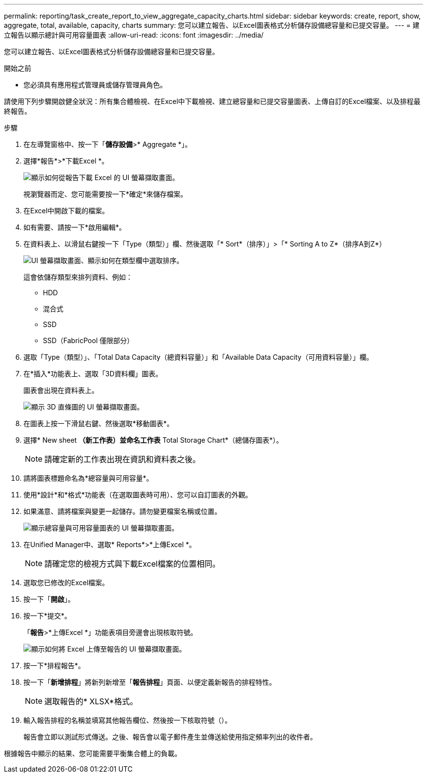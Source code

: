 ---
permalink: reporting/task_create_report_to_view_aggregate_capacity_charts.html 
sidebar: sidebar 
keywords: create, report, show, aggregate, total, available, capacity, charts 
summary: 您可以建立報告、以Excel圖表格式分析儲存設備總容量和已提交容量。 
---
= 建立報告以顯示總計與可用容量圖表
:allow-uri-read: 
:icons: font
:imagesdir: ../media/


[role="lead"]
您可以建立報告、以Excel圖表格式分析儲存設備總容量和已提交容量。

.開始之前
* 您必須具有應用程式管理員或儲存管理員角色。


請使用下列步驟開啟健全狀況：所有集合體檢視、在Excel中下載檢視、建立總容量和已提交容量圖表、上傳自訂的Excel檔案、以及排程最終報告。

.步驟
. 在左導覽窗格中、按一下「*儲存設備*>* Aggregate *」。
. 選擇*報告*>*下載Excel *。
+
image::../media/download_excel_menu.png[顯示如何從報告下載 Excel 的 UI 螢幕擷取畫面。]

+
視瀏覽器而定、您可能需要按一下*確定*來儲存檔案。

. 在Excel中開啟下載的檔案。
. 如有需要、請按一下*啟用編輯*。
. 在資料表上、以滑鼠右鍵按一下「Type（類型）」欄、然後選取「* Sort*（排序）」>「* Sorting A to Z*（排序A到Z*）
+
image::../media/sort_01.png[UI 螢幕擷取畫面、顯示如何在類型欄中選取排序。]

+
這會依儲存類型來排列資料、例如：

+
** HDD
** 混合式
** SSD
** SSD（FabricPool 僅限部分）


. 選取「Type（類型）」、「Total Data Capacity（總資料容量）」和「Available Data Capacity（可用資料容量）」欄。
. 在*插入*功能表上、選取「3D資料欄」圖表。
+
圖表會出現在資料表上。

+
image::../media/3d_column_01.png[顯示 3D 直條圖的 UI 螢幕擷取畫面。]

. 在圖表上按一下滑鼠右鍵、然後選取*移動圖表*。
. 選擇* New sheet *（新工作表）並命名工作表* Total Storage Chart*（總儲存圖表*）。
+
[NOTE]
====
請確定新的工作表出現在資訊和資料表之後。

====
. 請將圖表標題命名為*總容量與可用容量*。
. 使用*設計*和*格式*功能表（在選取圖表時可用）、您可以自訂圖表的外觀。
. 如果滿意、請將檔案與變更一起儲存。請勿變更檔案名稱或位置。
+
image::../media/total_vs_available_capacity.png[顯示總容量與可用容量圖表的 UI 螢幕擷取畫面。]

. 在Unified Manager中、選取* Reports*>*上傳Excel *。
+
[NOTE]
====
請確定您的檢視方式與下載Excel檔案的位置相同。

====
. 選取您已修改的Excel檔案。
. 按一下「*開啟*」。
. 按一下*提交*。
+
「*報告*>*上傳Excel *」功能表項目旁邊會出現核取符號。

+
image::../media/upload_excel.png[顯示如何將 Excel 上傳至報告的 UI 螢幕擷取畫面。]

. 按一下*排程報告*。
. 按一下「*新增排程*」將新列新增至「*報告排程*」頁面、以便定義新報告的排程特性。
+
[NOTE]
====
選取報告的* XLSX*格式。

====
. 輸入報告排程的名稱並填寫其他報告欄位、然後按一下核取符號（image:../media/blue_check.gif[""]）。
+
報告會立即以測試形式傳送。之後、報告會以電子郵件產生並傳送給使用指定頻率列出的收件者。



根據報告中顯示的結果、您可能需要平衡集合體上的負載。
